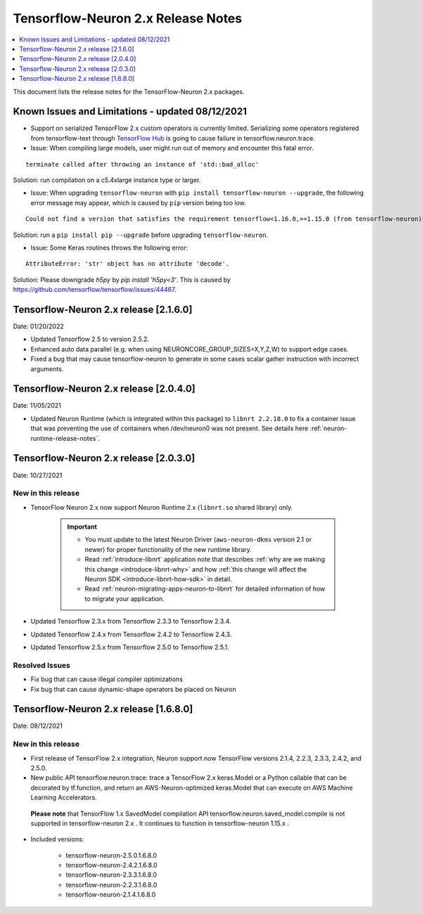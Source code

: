 .. _tensorflow-neuron-rn-v2:

Tensorflow-Neuron 2.x Release Notes
===================================

.. contents::
   :local:
   :depth: 1

This document lists the release notes for the TensorFlow-Neuron 2.x packages.

.. _tf-known-issues-and-limitations:

Known Issues and Limitations - updated 08/12/2021
^^^^^^^^^^^^^^^^^^^^^^^^^^^^^^^^^^^^^^^^^^^^^^^^^

- Support on serialized TensorFlow 2.x custom operators is currently limited. Serializing some operators registered from tensorflow-text through `TensorFlow Hub <https://tfhub.dev/>`_ is going to cause failure in tensorflow.neuron.trace.


-  Issue: When compiling large models, user might run out of memory and
   encounter this fatal error.

::

   terminate called after throwing an instance of 'std::bad_alloc'

Solution: run compilation on a c5.4xlarge instance type or larger.

-  Issue: When upgrading ``tensorflow-neuron`` with
   ``pip install tensorflow-neuron --upgrade``, the following error
   message may appear, which is caused by ``pip`` version being too low.

::

     Could not find a version that satisfies the requirement tensorflow<1.16.0,>=1.15.0 (from tensorflow-neuron)

Solution: run a ``pip install pip --upgrade`` before upgrading
``tensorflow-neuron``.

-  Issue: Some Keras routines throws the following error:

::

   AttributeError: 'str' object has no attribute 'decode'.

Solution: Please downgrade `h5py` by `pip install 'h5py<3'`. This is caused by https://github.com/tensorflow/tensorflow/issues/44467.


Tensorflow-Neuron 2.x release [2.1.6.0]
^^^^^^^^^^^^^^^^^^^^^^^^^^^^^^^^^^^^^^^

Date: 01/20/2022

* Updated Tensorflow 2.5 to version 2.5.2.
* Enhanced auto data parallel (e.g. when using NEURONCORE_GROUP_SIZES=X,Y,Z,W) to support edge cases.
* Fixed a bug that may cause tensorflow-neuron to generate in some cases scalar gather instruction with incorrect arguments.


Tensorflow-Neuron 2.x release [2.0.4.0]
^^^^^^^^^^^^^^^^^^^^^^^^^^^^^^^^^^^^^^^

Date: 11/05/2021

* Updated Neuron Runtime (which is integrated within this package) to ``libnrt 2.2.18.0`` to fix a container issue that was preventing 
  the use of containers when /dev/neuron0 was not present. See details here :ref:`neuron-runtime-release-notes`.

Tensorflow-Neuron 2.x release [2.0.3.0]
^^^^^^^^^^^^^^^^^^^^^^^^^^^^^^^^^^^^^^^

Date: 10/27/2021

New in this release
-------------------

* TensorFlow Neuron 2.x now support Neuron Runtime 2.x (``libnrt.so`` shared library) only.

     .. important::

        -  You must update to the latest Neuron Driver (``aws-neuron-dkms`` version 2.1 or newer) 
           for proper functionality of the new runtime library.
        -  Read :ref:`introduce-libnrt`
           application note that describes :ref:`why are we making this
           change <introduce-libnrt-why>` and
           how :ref:`this change will affect the Neuron
           SDK <introduce-libnrt-how-sdk>` in detail.
        -  Read :ref:`neuron-migrating-apps-neuron-to-libnrt` for detailed information of how to
           migrate your application.


* Updated Tensorflow 2.3.x from Tensorflow 2.3.3 to Tensorflow 2.3.4. 
* Updated Tensorflow 2.4.x from Tensorflow 2.4.2 to Tensorflow 2.4.3.
* Updated Tensorflow 2.5.x from Tensorflow 2.5.0 to Tensorflow 2.5.1.


Resolved Issues
---------------

* Fix bug that can cause illegal compiler optimizations
* Fix bug that can cause dynamic-shape operators be placed on Neuron

.. _2501680:

Tensorflow-Neuron 2.x release [1.6.8.0]
^^^^^^^^^^^^^^^^^^^^^^^^^^^^^^^^^^^^^^^

Date: 08/12/2021

New in this release
-------------------

* First release of TensorFlow 2.x integration, Neuron support now TensorFlow versions 2.1.4, 2.2.3, 2.3.3, 2.4.2, and 2.5.0.

* New public API tensorflow.neuron.trace: trace a TensorFlow 2.x keras.Model or a Python callable that can be decorated by tf.function, and return an AWS-Neuron-optimized keras.Model that can execute on AWS Machine Learning Accelerators.
 **Please note** that TensorFlow 1.x SavedModel compilation API tensorflow.neuron.saved_model.compile is not supported in tensorflow-neuron 2.x . It continues to function in tensorflow-neuron 1.15.x .

* Included versions:

   - tensorflow-neuron-2.5.0.1.6.8.0 
   - tensorflow-neuron-2.4.2.1.6.8.0
   - tensorflow-neuron-2.3.3.1.6.8.0
   - tensorflow-neuron-2.2.3.1.6.8.0
   - tensorflow-neuron-2.1.4.1.6.8.0